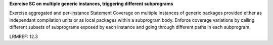 **Exercise SC on multiple generic instances, triggering different subprograms**

Exercise aggregated and per-instance Statement Coverage on multiple instances
of generic packages provided either as independant compilation units or as
local packages within a subprogram body. Enforce coverage variations by
calling different subsets of subprograms exposed by each instance and going
through different paths in each subprogram.

LRMREF: 12.3
